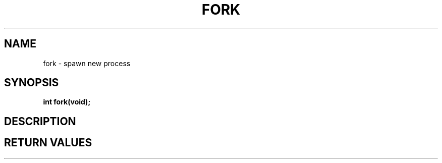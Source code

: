 .TH FORK 2 "29 Ventôse CCXXXII"
.SH NAME
fork \- spawn new process
.SH SYNOPSIS
.PP
.nf
.BI "int fork(void);"
.fi
.PP
.SH DESCRIPTION
.SH RETURN VALUES
